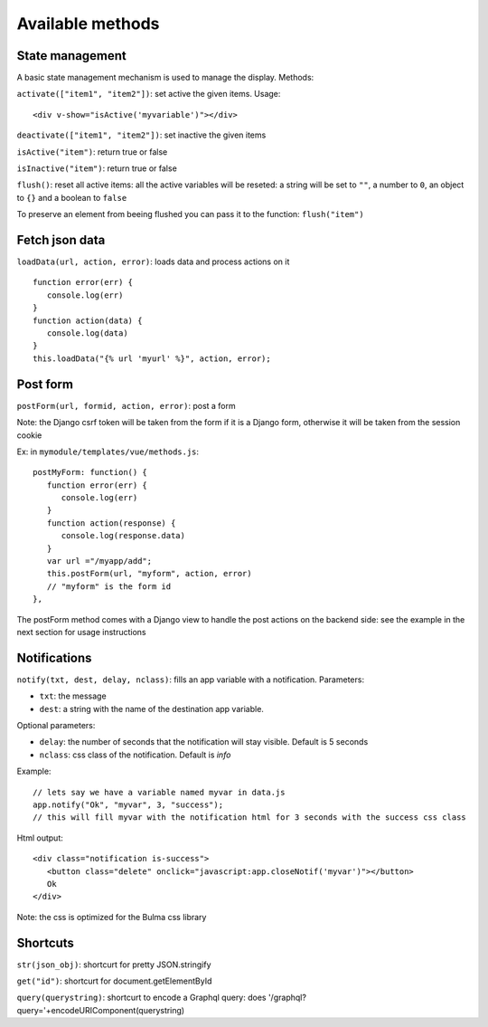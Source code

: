 Available methods
=================

State management
^^^^^^^^^^^^^^^^

A basic state management mechanism is used to manage the display. Methods:

``activate(["item1", "item2"])``: set active the given items. Usage:

.. highlight:: html

:: 

   <div v-show="isActive('myvariable')"></div>

``deactivate(["item1", "item2"])``: set inactive the given items

``isActive("item")``: return true or false

``isInactive("item")``: return true or false

``flush()``: reset all active items: all the active variables will be reseted: a string will be set to ``""``, 
a number to ``0``, an object to ``{}`` and a boolean to ``false``

To preserve an element from beeing flushed you can pass it to the function: ``flush("item")``
   

Fetch json data
^^^^^^^^^^^^^^^

``loadData(url, action, error)``: loads data and process actions on it

:: 

   function error(err) {
      console.log(err)
   }
   function action(data) {
      console.log(data)
   }
   this.loadData("{% url 'myurl' %}", action, error);
   
   
Post form
^^^^^^^^^

``postForm(url, formid, action, error)``: post a form

Note: the Django csrf token will be taken from the form if it is a Django form, otherwise it will be taken from
the session cookie

Ex: in ``mymodule/templates/vue/methods.js``:

.. highlight:: javascript

::

   postMyForm: function() {
      function error(err) {
         console.log(err)
      }
      function action(response) {
         console.log(response.data)
      }
      var url ="/myapp/add";
      this.postForm(url, "myform", action, error)
      // "myform" is the form id
   },
   
The postForm method comes with a Django view to handle the post actions on the backend side: see the example in the
next section for usage instructions
   
Notifications
^^^^^^^^^^^^^

``notify(txt, dest, delay, nclass)``: fills an app variable with a notification. Parameters: 

- ``txt``: the message 
- ``dest``: a string with the name of the destination app variable. 

Optional parameters: 

- ``delay``: the number of seconds that the notification will stay visible. Default is 5 seconds 
- ``nclass``: css class of the notification. Default is `info`

Example:

.. highlight:: javascript

::

   // lets say we have a variable named myvar in data.js
   app.notify("Ok", "myvar", 3, "success");
   // this will fill myvar with the notification html for 3 seconds with the success css class
   
Html output:

.. highlight:: html

::

   <div class="notification is-success">
      <button class="delete" onclick="javascript:app.closeNotif('myvar')"></button>
      Ok
   </div>
   
Note: the css is optimized for the Bulma css library

Shortcuts
^^^^^^^^^
   
``str(json_obj)``: shortcurt for pretty JSON.stringify

``get("id")``: shortcurt for document.getElementById

``query(querystring)``: shortcurt to encode a Graphql query: does '/graphql?query='+encodeURIComponent(querystring)


 